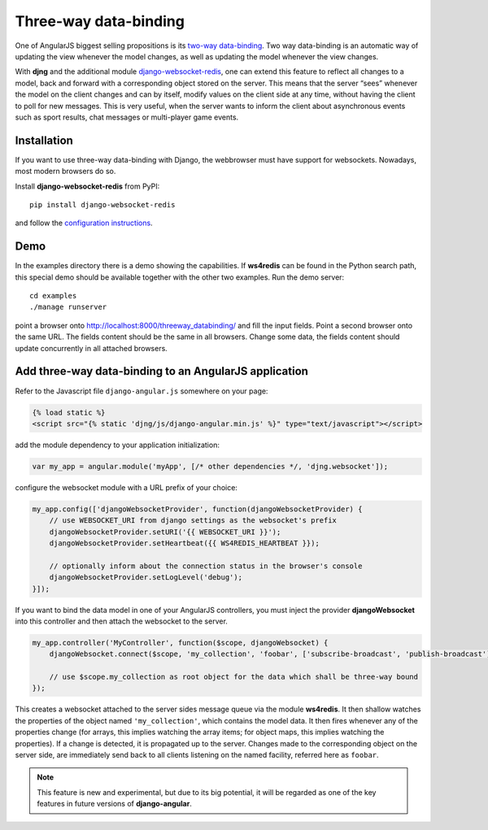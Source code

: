 .. _three-way-data-binding:

======================
Three-way data-binding
======================

One of AngularJS biggest selling propositions is its `two-way data-binding`_. Two way data-binding
is an automatic way of updating the view whenever the model changes, as well as updating the model
whenever the view changes.

With **djng** and the additional module django-websocket-redis_, one can extend this feature
to reflect all changes to a model, back and forward with a corresponding object stored on the
server. This means that the server “sees” whenever the model on the client changes and can by
itself, modify values on the client side at any time, without having the client to poll for new
messages. This is very useful, when the server wants to inform the client about asynchronous events
such as sport results, chat messages or multi-player game events.

Installation
============
If you want to use three-way data-binding with Django, the webbrowser must have support for
websockets. Nowadays, most modern browsers do so.

Install **django-websocket-redis** from PyPI::

  pip install django-websocket-redis

and follow the `configuration instructions`_.

Demo
====
In the examples directory there is a demo showing the capabilities. If **ws4redis** can be found in
the Python search path, this special demo should be available together with the other two examples.
Run the demo server::

  cd examples
  ./manage runserver

point a browser onto http://localhost:8000/threeway_databinding/ and fill the input fields.
Point a second browser onto the same URL. The fields content should be the same in all browsers.
Change some data, the fields content should update concurrently in all attached browsers.

Add three-way data-binding to an AngularJS application
======================================================
Refer to the Javascript file ``django-angular.js`` somewhere on your page:

.. code-block:: html

    {% load static %}
    <script src="{% static 'djng/js/django-angular.min.js' %}" type="text/javascript"></script>

add the module dependency to your application initialization:

.. code-block:: javascript

    var my_app = angular.module('myApp', [/* other dependencies */, 'djng.websocket']);

configure the websocket module with a URL prefix of your choice:

.. code-block:: javascript

    my_app.config(['djangoWebsocketProvider', function(djangoWebsocketProvider) {
        // use WEBSOCKET_URI from django settings as the websocket's prefix
        djangoWebsocketProvider.setURI('{{ WEBSOCKET_URI }}');
        djangoWebsocketProvider.setHeartbeat({{ WS4REDIS_HEARTBEAT }});

        // optionally inform about the connection status in the browser's console
        djangoWebsocketProvider.setLogLevel('debug');
    }]);

If you want to bind the data model in one of your AngularJS controllers, you must inject the
provider **djangoWebsocket** into this controller and then attach the websocket to the server.

.. code-block:: javascript

    my_app.controller('MyController', function($scope, djangoWebsocket) {
        djangoWebsocket.connect($scope, 'my_collection', 'foobar', ['subscribe-broadcast', 'publish-broadcast']);

        // use $scope.my_collection as root object for the data which shall be three-way bound
    });

This creates a websocket attached to the server sides message queue via the module **ws4redis**.
It then shallow watches the properties of the object named ``'my_collection'``, which contains the
model data. It then fires whenever any of the properties change (for arrays, this implies watching
the array items; for object maps, this implies watching the properties). If a change is detected,
it is propagated up to the server. Changes made to the corresponding object on the server side,
are immediately send back to all clients listening on the named facility, referred here as ``foobar``.

.. note:: This feature is new and experimental, but due to its big potential, it will be regarded
          as one of the key features in future versions of **django-angular**.

.. _two-way data-binding: http://docs.angularjs.org/guide/databinding
.. _django-websocket-redis: https://github.com/jrief/django-websocket-redis
.. _configuration instructions: http://django-websocket-redis.readthedocs.org/en/latest/installation.html
